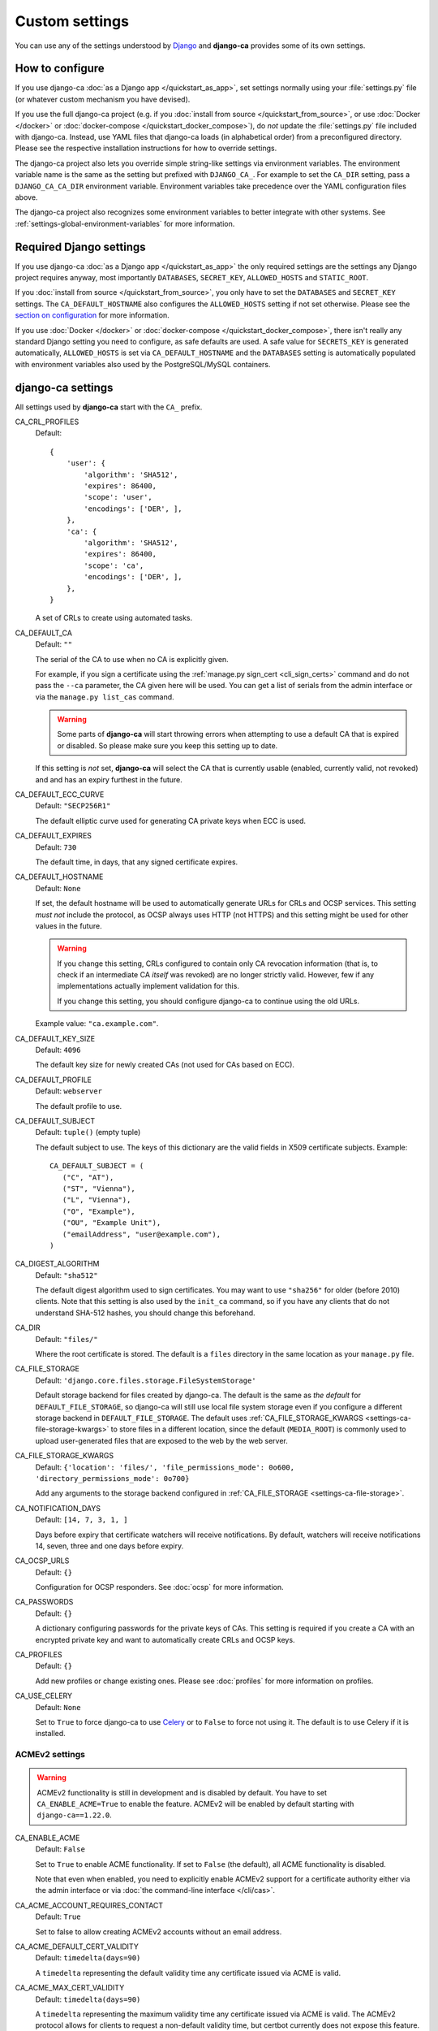 ###############
Custom settings
###############

You can use any of the settings understood by `Django <https://docs.djangoproject.com/en/dev/ref/settings/>`_
and **django-ca** provides some of its own settings.

****************
How to configure
****************

If you use django-ca :doc:`as a Django app </quickstart_as_app>`, set settings normally using your
:file:`settings.py` file (or whatever custom mechanism you have devised).

If you use the full django-ca project (e.g. if you :doc:`install from source </quickstart_from_source>`, or
use :doc:`Docker </docker>` or :doc:`docker-compose </quickstart_docker_compose>`), do *not* update the
:file:`settings.py` file included with django-ca. Instead, use YAML files that django-ca loads (in
alphabetical order) from a preconfigured directory. Please see the respective installation instructions for
how to override settings.

The django-ca project also lets you override simple string-like settings via environment variables. The
environment variable name is the same as the setting but prefixed with ``DJANGO_CA_``. For example to set the 
``CA_DIR`` setting, pass a ``DJANGO_CA_CA_DIR`` environment variable. Environment variables take precedence
over the YAML configuration files above.

The django-ca project also recognizes some environment variables to better integrate with other systems. See
:ref:`settings-global-environment-variables` for more information.

************************
Required Django settings
************************

If you use django-ca :doc:`as a Django app </quickstart_as_app>` the only required settings are the settings
any Django project requires anyway, most importantly ``DATABASES``, ``SECRET_KEY``, ``ALLOWED_HOSTS`` and
``STATIC_ROOT``.

If you :doc:`install from source </quickstart_from_source>`, you only have to set the ``DATABASES`` and
``SECRET_KEY`` settings. The ``CA_DEFAULT_HOSTNAME`` also configures the ``ALLOWED_HOSTS`` setting if not set
otherwise. Please see the `section on configuration <from-source-configuration>`_ for more information.

If you use :doc:`Docker </docker>` or :doc:`docker-compose </quickstart_docker_compose>`, there isn't really
any standard Django setting you need to configure, as safe defaults are used. A safe value for ``SECRETS_KEY``
is generated automatically, ``ALLOWED_HOSTS`` is set via ``CA_DEFAULT_HOSTNAME`` and the ``DATABASES`` setting
is automatically populated with environment variables also used by the PostgreSQL/MySQL containers.

******************
django-ca settings
******************

All settings used by **django-ca** start with the ``CA_`` prefix.

.. _settings-ca-crl-profiles:

CA_CRL_PROFILES
   Default::

      {
          'user': {
              'algorithm': 'SHA512',
              'expires': 86400,
              'scope': 'user',
              'encodings': ['DER', ],
          },
          'ca': {
              'algorithm': 'SHA512',
              'expires': 86400,
              'scope': 'ca',
              'encodings': ['DER', ],
          },
      }

   A set of CRLs to create using automated tasks.

.. _settings-ca-default-ca:

CA_DEFAULT_CA
   Default: ``""``

   The serial of the CA to use when no CA is explicitly given.

   For example, if you sign a certificate using the :ref:`manage.py sign_cert <cli_sign_certs>` command and do
   not pass the ``--ca`` parameter, the CA given here will be used. You can get a list of serials from the
   admin interface or via the ``manage.py list_cas`` command.

   .. WARNING::

      Some parts of **django-ca** will start throwing errors when attempting to use a default CA that is
      expired or disabled. So please make sure you keep this setting up to date.

   If this setting is *not* set, **django-ca** will select the CA that is currently usable (enabled, currently
   valid, not revoked) and and has an expiry furthest in the future.

.. _settings-ca-default-ecc-curve:

CA_DEFAULT_ECC_CURVE
   Default: ``"SECP256R1"``

   The default elliptic curve used for generating CA private keys when ECC is used.

.. _settings-ca-default-expires:

CA_DEFAULT_EXPIRES
   Default: ``730``

   The default time, in days, that any signed certificate expires.

.. _settings-ca-default-hostname:

CA_DEFAULT_HOSTNAME
   Default: ``None``

   If set, the default hostname will be used to automatically generate URLs for CRLs and OCSP services.  This
   setting *must not* include the protocol, as OCSP always uses HTTP (not HTTPS) and this setting might be
   used for other values in the future.

   .. WARNING:: 

      If you change this setting, CRLs configured to contain only CA revocation information (that is, to check
      if an intermediate CA *itself* was revoked) are no longer strictly valid. However, few if any
      implementations actually implement validation for this.

      If you change this setting, you should configure django-ca to continue using the old URLs.

   Example value: ``"ca.example.com"``.

.. _settings-ca-default-key-size:

CA_DEFAULT_KEY_SIZE
   Default: ``4096``

   The default key size for newly created CAs (not used for CAs based on ECC).

.. _settings-ca-default-profile:

CA_DEFAULT_PROFILE
   Default: ``webserver``

   The default profile to use.

.. _settings-ca-default-subject:

CA_DEFAULT_SUBJECT
   Default: ``tuple()`` (empty tuple)

   .. versionchanged:: 1.21.0

      This value used to be a ``dict`` until ``django-ca==1.21.0``. Please use a tuple instead. Support for
      using a ``dict`` will be removed in ``django-ca==1.23.0``.

   The default subject to use. The keys of this dictionary are the valid fields in X509 certificate subjects.
   Example::

      CA_DEFAULT_SUBJECT = (
         ("C", "AT"),
         ("ST", "Vienna"),
         ("L", "Vienna"),
         ("O", "Example"),
         ("OU", "Example Unit"),
         ("emailAddress", "user@example.com"),
      )

.. _settings-ca-digest-algorithm:

CA_DIGEST_ALGORITHM
   Default: ``"sha512"``

   The default digest algorithm used to sign certificates. You may want to use ``"sha256"`` for older (before
   2010) clients. Note that this setting is also used by the ``init_ca`` command, so if you have any clients
   that do not understand SHA-512 hashes, you should change this beforehand.

.. _settings-ca-dir:

CA_DIR
   Default: ``"files/"``

   Where the root certificate is stored. The default is a ``files`` directory
   in the same location as your ``manage.py`` file.

.. _settings-ca-file-storage:

CA_FILE_STORAGE
   Default: ``'django.core.files.storage.FileSystemStorage'``

   Default storage backend for files created by django-ca. The default is the same as *the default* for
   ``DEFAULT_FILE_STORAGE``, so django-ca will still use local file system storage even if you configure a
   different storage backend in ``DEFAULT_FILE_STORAGE``. The default uses :ref:`CA_FILE_STORAGE_KWARGS
   <settings-ca-file-storage-kwargs>` to store files in a different location, since the default
   (``MEDIA_ROOT``) is commonly used to upload user-generated files that are exposed to the web by the
   web server.

.. _settings-ca-file-storage-kwargs:

CA_FILE_STORAGE_KWARGS
   Default: ``{'location': 'files/', 'file_permissions_mode': 0o600, 'directory_permissions_mode': 0o700}``

   Add any arguments to the storage backend configured in :ref:`CA_FILE_STORAGE <settings-ca-file-storage>`.

CA_NOTIFICATION_DAYS
   Default: ``[14, 7, 3, 1, ]``

   Days before expiry that certificate watchers will receive notifications. By default, watchers
   will receive notifications 14, seven, three and one days before expiry.

.. _settings-ca-ocsp-urls:

CA_OCSP_URLS
   Default: ``{}``

   Configuration for OCSP responders. See :doc:`ocsp` for more information.

.. _settings-ca-passwords:

CA_PASSWORDS
   Default: ``{}``

   A dictionary configuring passwords for the private keys of CAs. This setting is required if you create a CA
   with an encrypted private key and want to automatically create CRLs and OCSP keys.

.. _settings-ca-profiles:

CA_PROFILES
   Default: ``{}``

   Add new profiles or change existing ones.  Please see :doc:`profiles` for more information on profiles.

.. _settings-ca-use-celery:

CA_USE_CELERY
   Default: ``None``

   Set to ``True`` to force django-ca to use `Celery <https://docs.celeryproject.org>`_ or to ``False`` to
   force not using it. The default is to use Celery if it is installed.

.. _settings-acme:

ACMEv2 settings
===============

.. WARNING::

   ACMEv2 functionality is still in development and is disabled by default. You have to set
   ``CA_ENABLE_ACME=True`` to enable the feature. ACMEv2 will be enabled by default starting with
   ``django-ca==1.22.0``.

.. _settings-acme-enable-acme:

CA_ENABLE_ACME
   Default: ``False``

   Set to ``True`` to enable ACME functionality. If set to ``False`` (the default), all ACME functionality is
   disabled.

   Note that even when enabled, you need to explicitly enable ACMEv2 support for a certificate authority
   either via the admin interface or via :doc:`the command-line interface </cli/cas>`.

CA_ACME_ACCOUNT_REQUIRES_CONTACT
   Default: ``True``

   Set to false to allow creating ACMEv2 accounts without an email address.

CA_ACME_DEFAULT_CERT_VALIDITY
   Default: ``timedelta(days=90)``

   A ``timedelta`` representing the default validity time any certificate issued via ACME is valid.

.. _settings-acme-max-cert-validity:

CA_ACME_MAX_CERT_VALIDITY
   Default: ``timedelta(days=90)``

   A ``timedelta`` representing the maximum validity time any certificate issued via ACME is valid. The ACMEv2
   protocol allows for clients to request a non-default validity time, but certbot currently does not expose
   this feature.

.. _settings-acme-order-validity:

CA_ACME_ORDER_VALIDITY
   Default: ``1``

   Default time (in hours) a request for a new certificate ("order") remains valid. You may also set
   a ``timedelta`` object.

****************
Project settings
****************

Project settings are available if you use the full **django-ca** project (including if you use the Docker
container or via docker-compose). The settings are _not_ prefixed with ``CA_``, because they configure how
Django itself works.

As any other setting, they can be set by using environment variables prefixed with ``DJANGO_CA_`` (Example: To
set ``LOG_LEVEL``, set the ``DJANGO_CA_LOG_LEVEL`` environment variable).

.. _settings-ca-custom-apps:

CA_CUSTOM_APPS
   Default: ``[]``

   The list gets appended to the standard ``INSTALLED_APPS`` setting. If you need more control, you can always
   override that setting instead.

CA_ENABLE_CLICKJACKING_PROTECTION
   Default: ``True``

   Set to ``False`` to disable `Clickjacking protection
   <https://docs.djangoproject.com/en/dev/ref/clickjacking/>`_. The setting influences if the
   ``XFrameOptionsMiddleware`` is added to the list of middlewares.  This setting is useful if the header is
   already set by the web server.

.. _settings-log-format:

LOG_FORMAT
   Default: ``"[%(levelname)-8s %(asctime).19s] %(message)s""``

   The default log format of log messages.  This setting has no effect if you define the ``LOGGING`` setting.

.. _settings-log-level:

LOG_LEVEL
   Default: ``"WARNING"``

   The log level for all messages from **django-ca**. This setting has no effect if you define the ``LOGGING``
   setting.

.. _settings-library-log-level:

LIBRARY_LOG_LEVEL
   Default: ``"WARNING"``

   The log level for all messages _except_ from **django-ca**.  This setting has no effect if you define the
   ``LOGGING`` setting.

.. _settings-secret-key-file:

SECRET_KEY_FILE
   Default: ``"/var/lib/django-ca/secret_key"``

   A path to a file that stores Djangos `SECRET_KEY
   <https://docs.djangoproject.com/en/dev/ref/settings/#std:setting-SECRET_KEY>`_. The setting is only used if
   no ``SECRET_KEY`` is defined.

   If you use Docker/docker-compose, the file is automatically generated with a random value on first startup.
   You only have to use this setting if you want to specify a custom value for some reason. If you use
   docker-compose, you should make sure that ``frontend`` and ``backend`` container have access to the same
   file.

.. _settings-global-environment-variables:

****************************
Global environment variables
****************************

If you use the full django-ca project (e.g. if you :doc:`install from source </quickstart_from_source>` or use
:doc:`Docker </docker>` or :doc:`docker-compose </quickstart_docker_compose>`), you can also make use of some
environment variables set by other systems.

Configuration directory
=======================

The django-ca project reads custom settings from YAML files in a directory.

All installation options already include a good default for this environment variable and examples in the
quickstart guides assume it is not modified. It is documented here for completeness.

DJANGO_CA_SETTINGS
   The directory where to load YAML settings files. All files in the directory that have a ``.yaml`` suffix
   will be read in alphabetical order.

   Multiple directories can be separated by a colon (``":"``). In this case, django-ca will first read all
   directories from the first directory, then from the second one, and so on.

   The setting can also point to a single file, assumed to be a YAML file.

   If not set, the value of the ``CONFIGURATION_DIRECTIVE`` environment variable (see
   :ref:`settings-global-environment-variables-systemd`) is used as a fallback.


Databases
=========

Both the `PostgreSQL <https://hub.docker.com/_/postgres>`_ and `MySQL <https://hub.docker.com/_/mysql>`_
Docker containers get their database name and access credentials from environment variables and **django-ca**
also recognizes these variables. 

This is especially powerful when using docker-compose, where it is sufficient to set the ``POSTGRES_PASSWORD``
environment variable to configure the database, all other options use default values that just work.

But any other setup can also make use of this feature. For example, with plain Docker, you could just
configure PostgreSQL:

.. code-block:: yaml
   :caption: localsettings.yaml

   DATABASES:
      default:
         ENGINE: django.db.backends.postgresql_psycopg2

... and then start your docker containers with (not a full example here):

.. code-block:: console

   $ docker run -e POSTGRES_PASSWORD=... postgres
   $ docker run -e POSTGRES_PASSWORD=... mathiasertl/django-ca

POSTGRES_DB, POSTGRES_USER, POSTGRES_PASSWORD
   Access details to a PostgreSQL database.

MYSQL_DATABASE, MYSQL_USER, MYSQL_PASSWORD
   Access details to a MySQL database.

.. _settings-global-environment-variables-systemd:

SystemD
=======

The django-ca project also recognizes some environment variables set by SystemD.

The SystemD services included in our :doc:`quickstart guide <quickstart_from_source>` already set this
variable and further examples assume that you did not modify it. It is documented here for completeness.

CONFIGURATION_DIRECTORY
   If set, django-ca will load YAML configuration files from this directory. The variable is set by the
   `ConfigurationDirectory=
   <https://www.freedesktop.org/software/systemd/man/systemd.exec.html#RuntimeDirectory=>`_ directive.

